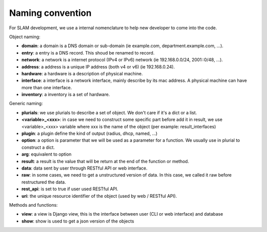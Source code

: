 Naming convention
=================

For SLAM development, we use a internal nomenclature to help new developer to come into
the code.

Object naming:

* **domain**: a domain is a DNS domain or sub-domain (ie example.com, department.example.com, ...).
* **entry**: a entry is a DNS record. This shoud be renamed to record.
* **network**: a network is a internet protocol (IPv4 or IPv6) network (ie 192.168.0.0/24, 2001::0/48,
  ...).
* **address**: a address is a unique IP address (both v4 or v6) (ie 192.168.0.24).
* **hardware**: a hardware is a description of physical machine.
* **interface**: a interface is a network interface, mainly describe by its mac address. A physical
  machine can have more than one interface.
* **inventory**: a inventory is a set of hardware.

Generic naming:

* **plurials**: we use plurials to describe a set of object. We don't care if it's a dict or a list.
* **<variable>_<xxx>**: in case we need to construct some specific part before add it in result, we
  use <variable>_<xxx> variable where xxx is the name of the object (per example: result_interfaces)
* **plugin**: a plugin define the kind of output (radius, dhcp, named, ...)
* **option**: a option is parameter that we will be used as a parameter for a function. We usually
  use in plurial to construct a dict.
* **arg**: equivalent to option
* **result**: a result is the value that will be return at the end of the function or method.
* **data**: data sent by user through RESTful API or web interface.
* **raw**: in some cases, we need to get a unstructured version of data. In this case, we called
  it raw before restructured the data.
* **rest_api**: is set to true if user used RESTful API.
* **uri**: the unique resource identifier of the object (used by web / RESTful API).

Methods and functions:

* **view**: a view is Django view, this is the interface between user (CLI or web interface) and
  database
* **show**: show is used to get a json version of the objects